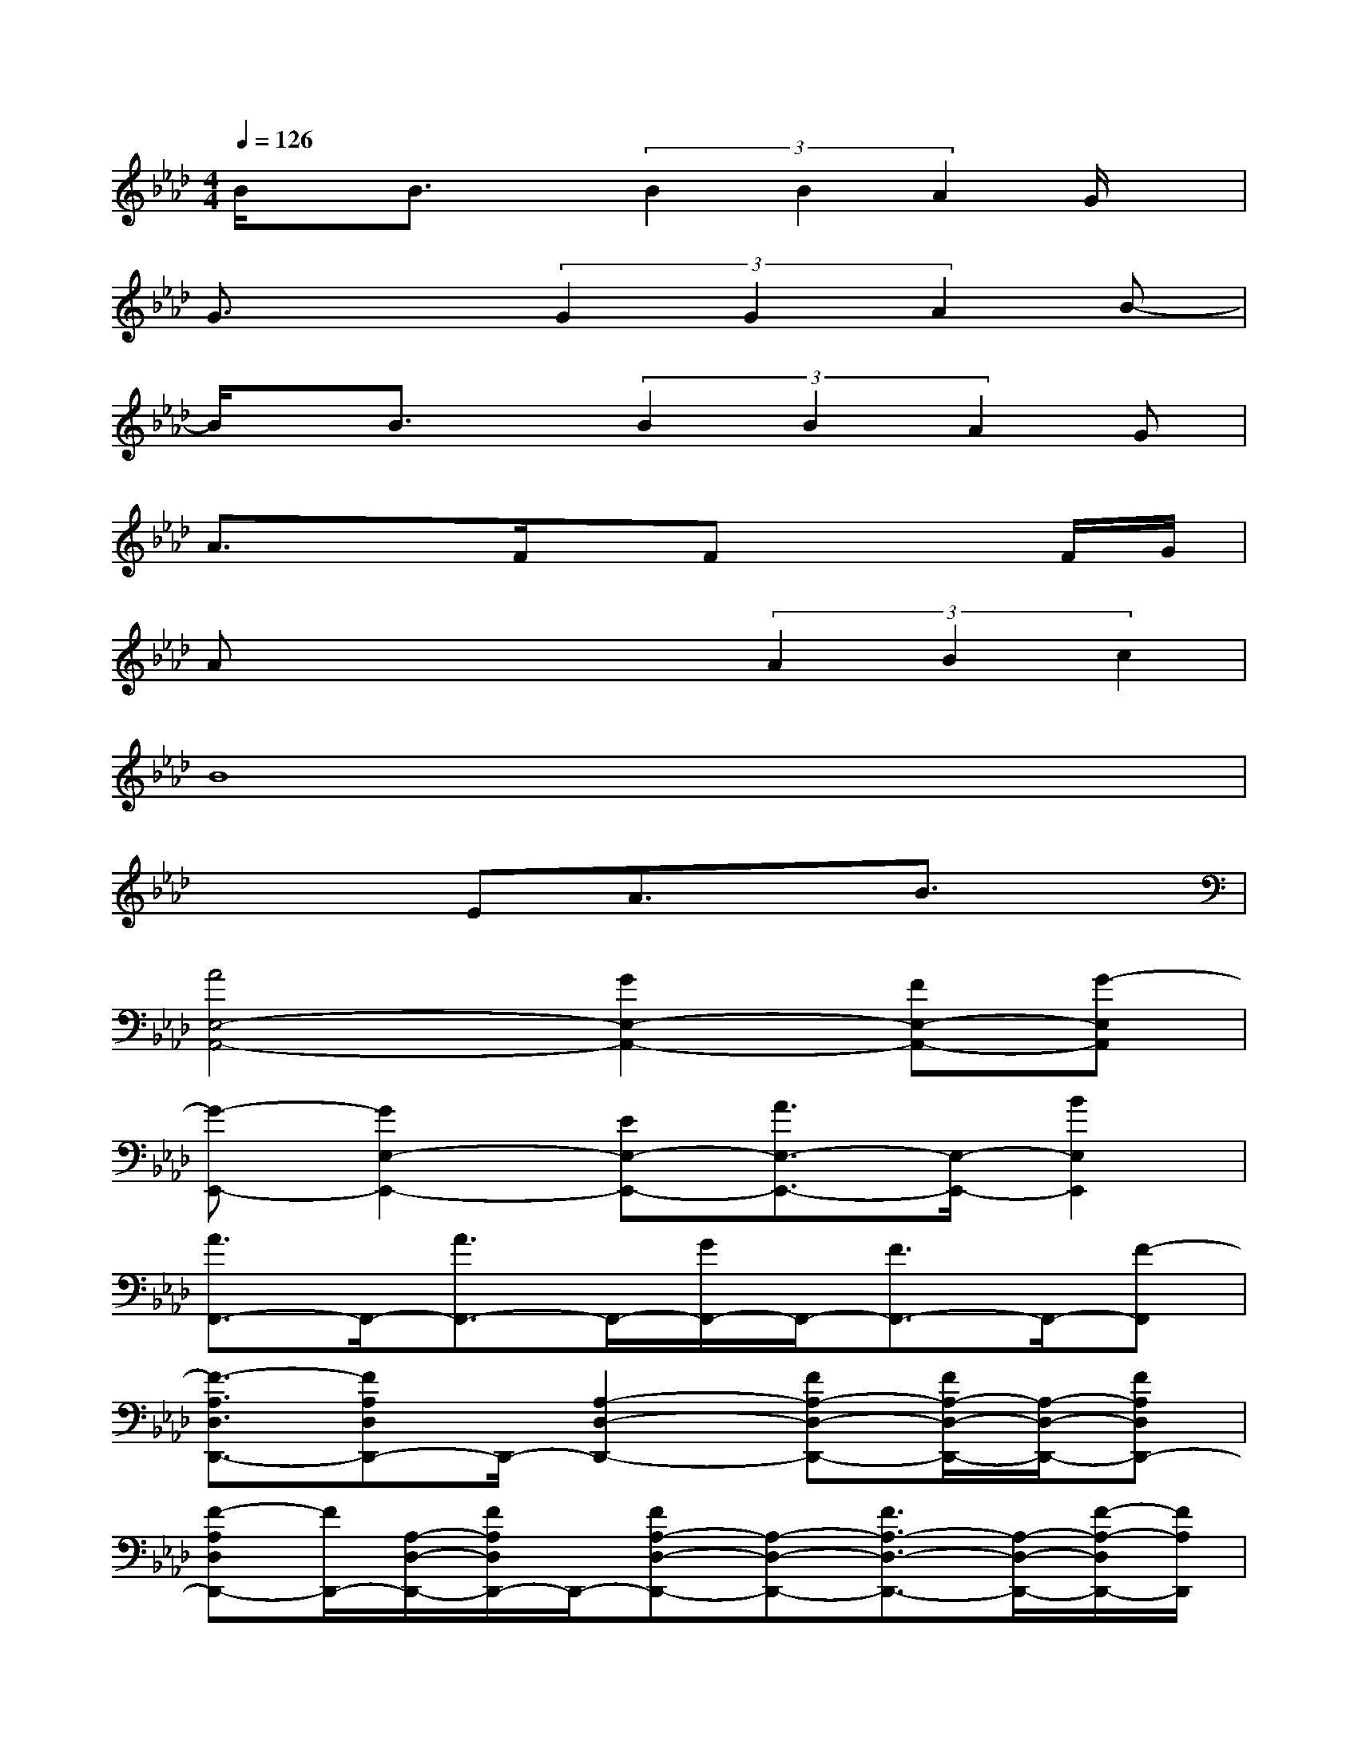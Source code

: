 X:1
T:
M:4/4
L:1/8
Q:1/4=126
K:Ab%4flats
V:1
B/2x/2B3/2x/2(3B2B2A2G/2x/2|
G3/2x3/2(3G2G2A2B-|
B/2x/2B3/2x/2(3B2B2A2G|
A3/2x3/2F/2x/2Fx2F/2G/2|
Ax2x/2x/2(3A2B2c2|
B8|
x3EA3/2x/2B3/2x/2|
[A4E,4-A,,4-][G2E,2-A,,2-][FE,-A,,-][G-E,A,,]|
[G-E,,-][G2E,2-E,,2-][EE,-E,,-][A3/2E,3/2-E,,3/2-][E,/2-E,,/2-][B2E,2E,,2]|
[A3/2F,,3/2-]F,,/2-[A3/2F,,3/2-]F,,/2-[G/2F,,/2-]F,,/2-[F3/2F,,3/2-]F,,/2-[F-F,,]|
[F3/2-A,3/2D,3/2D,,3/2-][FA,D,D,,-]D,,/2-[A,2-D,2-D,,2-][FA,-D,-D,,-][F/2A,/2-D,/2-D,,/2-][A,/2-D,/2-D,,/2-][FA,D,D,,-]|
[F-A,D,D,,-][F/2D,,/2-][A,/2-D,/2-D,,/2-][F/2A,/2D,/2D,,/2-]D,,/2-[FA,-D,-D,,-][A,-D,-D,,-][F3/2A,3/2-D,3/2-D,,3/2-][A,/2-D,/2-D,,/2-][F/2-A,/2-D,/2D,,/2-][F/2A,/2D,,/2]|
[FE,E,,-][G/2E,,/2-][E,/2-E,,/2-][G/2-E,/2E,,/2-][G/2E,,/2-][E,2-E,,2-][G3/2E,3/2-E,,3/2-][E,/2-E,,/2-][G/2E,/2-E,,/2-][E,/2E,,/2]|
[GA,-E,-A,,-][A/2A,/2E,/2A,,/2-][A,/2E,/2A,,/2-][AA,,-][A,2-E,2-A,,2-][A3/2A,3/2-E,3/2-A,,3/2-][A,/2-E,/2-A,,/2-][GA,E,A,,]|
[FA,-D,-D,,-][A3/2A,3/2-D,3/2-D,,3/2-][A,/2-D,/2-D,,/2-][G-A,D,D,,][G/2B,/2-E,/2-E,,/2-][B,/2-E,/2-E,,/2-][EB,-E,-E,,-][A/2B,/2-E,/2-E,,/2-][B,/2-E,/2-E,,/2-][BB,E,E,,]|
[A4E,4-A,,4-][G2E,2-A,,2-][FE,-A,,-][G-E,A,,]
